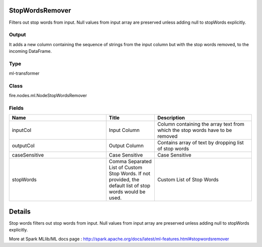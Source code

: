 StopWordsRemover
=========== 

Filters out stop words from input. Null values from input array are preserved unless adding null to stopWords explicitly.

Output
--------------
It adds a new column containing the sequence of strings from the input column but with the stop words removed, to the incoming DataFrame.

Type
--------- 

ml-transformer

Class
--------- 

fire.nodes.ml.NodeStopWordsRemover

Fields
--------- 

.. list-table::
      :widths: 10 5 10
      :header-rows: 1

      * - Name
        - Title
        - Description
      * - inputCol
        - Input Column
        - Column containing the array text from which the stop words have to be removed
      * - outputCol
        - Output Column
        - Contains array of text by dropping list of stop words
      * - caseSensitive
        - Case Sensitive
        - Case Sensitive
      * - stopWords
        - Comma Separated List of Custom Stop Words. If not provided, the default list of stop words would be used.
        - Custom List of Stop Words


Details
======


Stop words filters out stop words from input. Null values from input array are preserved unless adding null to stopWords explicitly.

More at Spark MLlib/ML docs page : http://spark.apache.org/docs/latest/ml-features.html#stopwordsremover


